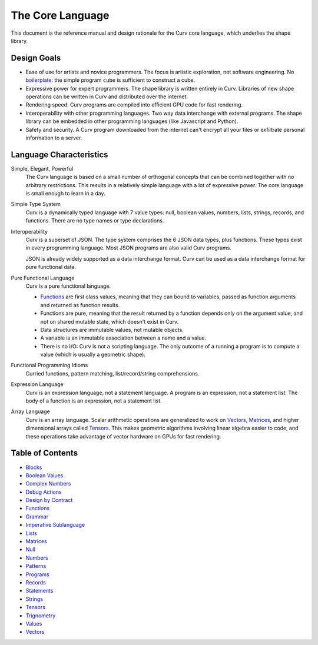 The Core Language
=================

This document is the reference manual and design rationale
for the Curv core language, which underlies the shape library.

Design Goals
------------
* Ease of use for artists and novice programmers.
  The focus is artistic exploration, not software engineering.
  No `boilerplate`_: the simple program ``cube`` is sufficient to construct a cube.
* Expressive power for expert programmers.
  The shape library is written entirely in Curv.
  Libraries of new shape operations can be written in Curv and distributed over the internet.
* Rendering speed.
  Curv programs are compiled into efficient GPU code for fast rendering.
* Interoperability with other programming languages.
  Two way data interchange with external programs. The shape library can be embedded
  in other programming languages (like Javascript and Python).
* Safety and security.
  A Curv program downloaded from the internet can't encrypt all your files
  or exfiltrate personal information to a server.

.. _`boilerplate`: https://en.wikipedia.org/wiki/Boilerplate_code

Language Characteristics
------------------------

Simple, Elegant, Powerful
  The Curv language is based on a small number of orthogonal concepts
  that can be combined together with no arbitrary restrictions.
  This results in a relatively simple language with a lot of expressive power.
  The core language is small enough to learn in a day.

Simple Type System
  Curv is a dynamically typed language with 7 value types:
  null, boolean values, numbers, lists, strings, records, and functions.
  There are no type names or type declarations.

Interoperability
  Curv is a superset of JSON. The type system comprises the 6 JSON data types,
  plus functions. These types exist in every programming language.
  Most JSON programs are also valid Curv programs.
  
  JSON is already widely supported as a data interchange format.
  Curv can be used as a data interchange format for pure functional data.

Pure Functional Language
  Curv is a pure functional language.
  
  * Functions_ are first class values, meaning that they can bound to variables,
    passed as function arguments and returned as function results.
  * Functions are pure, meaning that the result returned by a function depends
    only on the argument value, and not on shared mutable state, which doesn't
    exist in Curv.
  * Data structures are immutable values, not mutable objects.
  * A variable is an immutable association between a name and a value.
  * There is no I/O: Curv is not a scripting language.
    The only outcome of a running a program
    is to compute a value (which is usually a geometric shape).

Functional Programming Idioms
  Curried functions, pattern matching, list/record/string comprehensions.

Expression Language
  Curv is an expression language, not a statement language.
  A program is an expression, not a statement list.
  The body of a function is an expression, not a statement list.

Array Language
  Curv is an array language. Scalar arithmetic operations are generalized
  to work on Vectors_, Matrices_, and higher dimensional arrays called Tensors_.
  This makes geometric algorithms involving linear algebra easier to code,
  and these operations take advantage of vector hardware on GPUs for fast
  rendering.

Table of Contents
-----------------
* `Blocks`_
* `Boolean Values`_
* `Complex Numbers`_
* `Debug Actions`_
* `Design by Contract`_
* `Functions`_
* `Grammar`_
* `Imperative Sublanguage`_
* `Lists`_
* `Matrices`_
* `Null`_
* `Numbers`_
* `Patterns`_
* `Programs`_
* `Records`_
* `Statements`_
* `Strings`_
* `Tensors`_
* `Trignometry`_
* `Values`_
* `Vectors`_

.. _`Blocks`: Blocks.rst
.. _`Boolean Values`: Boolean_Values.rst
.. _`Complex Numbers`: Complex_Numbers.rst
.. _`Debug Actions`: Debug_Actions.rst
.. _`Design by Contract`: Design_by_Contract.rst
.. _`Functions`: Functions.rst
.. _`Grammar`: Grammar.rst
.. _`Imperative Sublanguage`: Imperative_Sublanguage.rst
.. _`Lists`: Lists.rst
.. _`Matrices`: Matrices.rst
.. _`Null`: Null.rst
.. _`Numbers`: Numbers.rst
.. _`Patterns`: Patterns.rst
.. _`Programs`: Programs.rst
.. _`Records`: Records.rst
.. _`Statements`: Statements.rst
.. _`Strings`: Strings.rst
.. _`Tensors`: Tensors.rst
.. _`Trignometry`: Trignometry.rst
.. _`Values`: Values.rst
.. _`Vectors`: Vectors.rst
